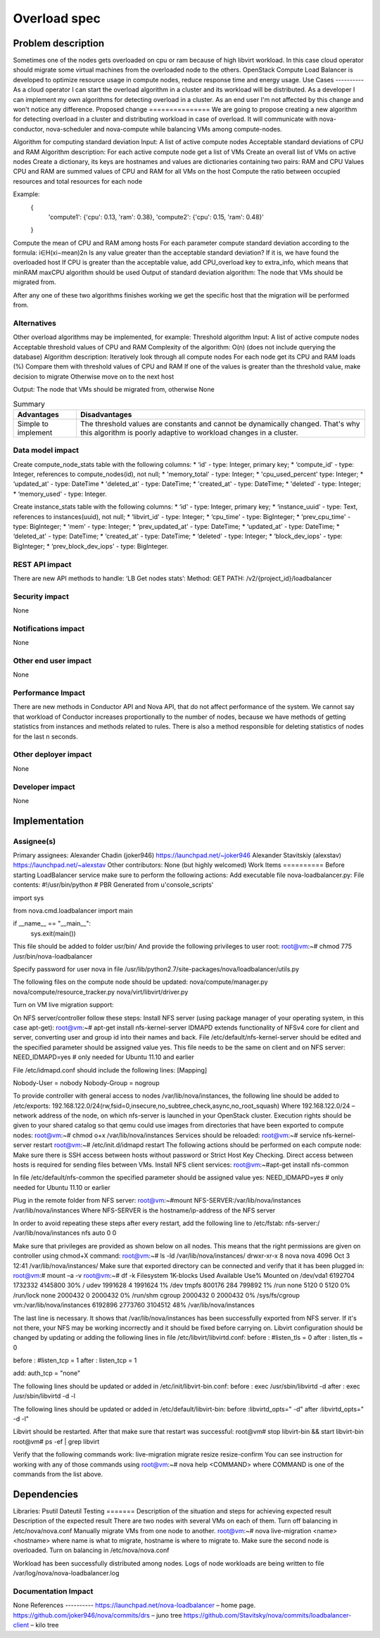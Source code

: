 =============
Overload spec
=============
Problem description
===================
Sometimes one of the nodes gets overloaded on cpu or ram because of high libvirt workload. In this case cloud operator should migrate some virtual machines from the overloaded node to the others. OpenStack Compute Load Balancer is developed to optimize resource usage in compute nodes, reduce response time and energy usage.
Use Cases
----------
As a cloud operator I can start the overload algorithm in a cluster and its workload will be distributed.
As a developer I can implement my own algorithms for detecting overload in a cluster.
As an end user I'm not affected by this change and won't notice any difference.
Proposed change
===============
We are going to propose creating a new algorithm for detecting overload in a cluster and distributing workload in case of overload. It will communicate with nova-conductor, nova-scheduler and nova-compute while balancing VMs among compute-nodes.

Algorithm for computing standard deviation
Input:
A list of active compute nodes
Acceptable standard deviations of CPU and RAM
Algorithm description:
For each active compute node get a list of VMs
Create an overall list of VMs on active nodes
Create a dictionary, its keys are hostnames and values are dictionaries containing two pairs: RAM and CPU
Values CPU and RAM are summed values of CPU and RAM for all VMs on the host
Compute the ratio between occupied resources and total resources for each node

Example:
    {
        'compute1': {'cpu': 0.13, 'ram': 0.38},
        'compute2': {'cpu': 0.15, 'ram': 0.48}'
    }

Compute the mean of CPU and RAM among hosts
For each parameter compute standard deviation according to the formula:
i∈H(xi−mean)2n
Is any value greater than the acceptable standard deviation?
If it is, we have found the overloaded host
If CPU is greater than the acceptable value, add CPU_overload key to extra_info, which means that  minRAM maxCPU algorithm should be used
Output of standard deviation algorithm:
The node that VMs should be migrated from.


.. list-table:: Summary
   :header-rows: 2

   * - Advantages
     - Disadvantages
   * - High adaptability to workload changes in a cluster
     - Harder to implement as compared with the threshold algorithm
     - Perspectively can provide an opportunity to dynamically scale the cluster
     - Requires additional computation of acceptable standard deviations, based on the number of compute nodes in the cluster


After any one of these two algorithms finishes working we get the specific host that the migration will be performed from.

Alternatives
------------
Other overload algorithms may be implemented, for example:
Threshold algorithm
Input:
A list of active compute nodes
Acceptable threshold values of CPU and RAM
Complexity of the algorithm:
O(n) (does not include querying the database)
Algorithm description:
Iteratively look through all compute nodes
For each node get its CPU and RAM loads (%)
Compare them with threshold values of CPU and RAM
If one of the values is greater than the threshold value, make decision to migrate
Otherwise move on to the next host

Output:
The node that VMs should be migrated from, otherwise None

.. list-table:: Summary
   :header-rows: 1

   * - Advantages
     - Disadvantages
   * - Simple to implement
     - The threshold values are constants and cannot be dynamically changed. That's why this algorithm is poorly adaptive to workload changes in a cluster.






Data model impact
-----------------
Create compute_node_stats table with the following columns:
* ‘id' - type: Integer, primary key;
* ‘compute_id' - type: Integer, references to compute_nodes(id), not null;
* 'memory_total' - type: Integer;
* 'cpu_used_percent' type: Integer;
* ‘updated_at' - type: DateTime
* 'deleted_at' - type: DateTime;
* 'created_at' - type: DateTime;
* 'deleted' - type: Integer;
* ‘memory_used' - type: Integer.

Create instance_stats table with the following columns:
* ‘id' - type: Integer, primary key;
* ‘instance_uuid' - type: Text, references to instances(uuid), not null;
* ‘libvirt_id' - type: Integer;
* ‘cpu_time' - type: BigInteger;
* ‘prev_cpu_time' - type: BigInteger;
* ‘mem' - type: Integer;
* ‘prev_updated_at' - type: DateTime;
* ‘updated_at' - type: DateTime;
* ‘deleted_at' - type: DateTime;
* ‘created_at' - type: DateTime;
* ‘deleted' - type: Integer;
* ‘block_dev_iops' - type: BigInteger;
* ‘prev_block_dev_iops' - type: BigInteger.

REST API impact
---------------
There are new API methods to handle:
‘LB Get nodes stats’:
Method: GET
PATH: /v2/{project_id}/loadbalancer

Security impact
---------------
None

Notifications impact
--------------------
None

Other end user impact
---------------------
None

Performance Impact
------------------
There are new methods in Conductor API and Nova API, that do not affect performance of the system. We cannot say that workload of Conductor increases proportionally to the number of nodes, because we have methods of getting statistics from instances and methods related to rules. There is also a method responsible for deleting statistics of nodes for the last n seconds.

Other deployer impact
---------------------
None

Developer impact
----------------
None

Implementation
==============

Assignee(s)
-----------
Primary assignees:
Alexander Chadin (joker946)
https://launchpad.net/~joker946
Alexander Stavitskiy (alexstav)
https://launchpad.net/~alexstav
Other contributors:
None (but highly welcomed)
Work Items
==========
Before starting LoadBalancer service make sure to perform the following actions:
Add executable file nova-loadbalancer.py:
File contents:
#!/usr/bin/python
# PBR Generated from u'console_scripts'

import sys

from nova.cmd.loadbalancer import main


if __name__ == "__main__":
 sys.exit(main())

This file should be added to folder usr/bin/
And provide the following privileges to user root:
root@vm:~# chmod 775 /usr/bin/nova-loadbalancer

Specify password for user nova in file /usr/lib/python2.7/site-packages/nova/loadbalancer/utils.py

The following files on the compute node should be updated:
nova/compute/manager.py
nova/compute/resource_tracker.py
nova/virt/libvirt/driver.py

Turn on  VM live migration support:

On NFS server/controller follow these steps:
Install NFS server (using package manager of your operating system, in this case apt-get):
root@vm:~# apt-get install nfs-kernel-server
IDMAPD extends functionality of NFSv4 core for client and server, converting user and group id into their names and back. File /etc/default/nfs-kernel-server should be edited and the specified parameter should be assigned value yes. This file needs to be the same on client and on NFS server:
NEED_IDMAPD=yes # only needed for Ubuntu 11.10 and earlier

File /etc/idmapd.conf should include the following lines:
[Mapping]

Nobody-User = nobody
Nobody-Group = nogroup

To provide controller with general access to nodes /var/lib/nova/instances, the following line should be added to /etc/exports:
192.168.122.0/24(rw,fsid=0,insecure,no_subtree_check,async,no_root_squash)
Where 192.168.122.0/24 – network address of the node, on which nfs-server is launched in your OpenStack cluster.
Execution rights should be given to your shared catalog so that qemu could use images from directories that have been exported to compute nodes:
root@vm:~# chmod o+x /var/lib/nova/instances
Services should be reloaded:
root@vm:~# service nfs-kernel-server restart
root@vm:~# /etc/init.d/idmapd restart
The following actions should be performed on each compute node:
Make sure there is SSH access between hosts without password or Strict Host Key Checking. Direct access between hosts is required for sending files between VMs.
Install NFS client services:
root@vm:~#apt-get install nfs-common

In file /etc/default/nfs-common the specified parameter should be assigned value yes:
NEED_IDMAPD=yes # only needed for Ubuntu 11.10 or earlier

Plug in the remote folder from NFS server:
root@vm:~#mount NFS-SERVER:/var/lib/nova/instances /var/lib/nova/instances
Where NFS-SERVER is the hostname/ip-address of the NFS server

In order to avoid repeating these steps after every restart, add the following line to /etc/fstab:
nfs-server:/ /var/lib/nova/instances nfs auto 0 0

Make sure that privileges are provided as shown below on all nodes. This means that the right permissions are given on controller using chmod+X command:
root@vm:~# ls -ld /var/lib/nova/instances/
drwxr-xr-x 8 nova nova 4096 Oct 3 12:41 /var/lib/nova/instances/
Make sure that exported directory can be connected and verify that it has been plugged in:
root@vm:# mount –a -v
root@vm:~# df -k
Filesystem 1K-blocks Used Available Use% Mounted on
/dev/vda1 6192704 1732332 4145800 30% /
udev 1991628 4 1991624 1% /dev
tmpfs 800176 284 799892 1% /run
none 5120 0 5120 0% /run/lock
none 2000432 0 2000432 0% /run/shm
cgroup 2000432 0 2000432 0% /sys/fs/cgroup
vm:/var/lib/nova/instances 6192896 2773760 3104512 48% /var/lib/nova/instances

The last line is necessary. It shows that /var/lib/nova/instances has been successfully exported from NFS server. If it's not there, your NFS may be working incorrectly and it should be fixed before carrying on.
Libvirt configuration should be changed by updating or adding the following lines in file /etc/libvirt/libvirtd.conf:
before : #listen_tls = 0
after : listen_tls = 0

before : #listen_tcp = 1
after : listen_tcp = 1

add: auth_tcp = "none"



The following lines should be updated or added in /etc/init/libvirt-bin.conf:
before : exec /usr/sbin/libvirtd -d
after : exec /usr/sbin/libvirtd -d -l

The following lines should be updated or added in /etc/default/libvirt-bin:
before :libvirtd_opts=" -d"
after :libvirtd_opts=" -d -l"

Libvirt should be restarted. After that make sure that restart was successful:
root@vm# stop libvirt-bin && start libvirt-bin
root@vm# ps -ef | grep libvirt

Verify that the following commands work:
live-migration
migrate
resize
resize-confirm
You can see instruction for working with any of those commands using
root@vm:~# nova help <COMMAND>
where COMMAND is one of the commands from the list above.


Dependencies
============
Libraries:
Psutil
Dateutil
Testing
=======
Description of the situation and steps for achieving expected result
Description of the expected result
There are two nodes with several VMs on each of them.
Turn off balancing in /etc/nova/nova.conf
Manually migrate VMs from one node to another.
root@vm:~# nova live-migration <name> <hostname>
where name is what to migrate,
hostname is where to migrate to.
Make sure the second node is overloaded.
Turn on balancing in  /etc/nova/nova.conf

Workload has been successfully distributed among nodes.
Logs of node workloads are being written to file /var/log/nova/nova-loadbalancer.log

Documentation Impact
--------------------
None
References
----------
https://launchpad.net/nova-loadbalancer – home page.
https://github.com/joker946/nova/commits/drs – juno tree
https://github.com/Stavitsky/nova/commits/loadbalancer-client – kilo tree
